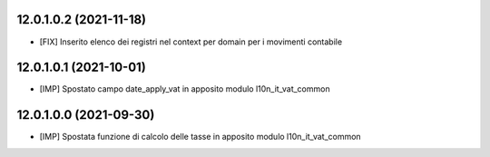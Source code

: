 12.0.1.0.2 (2021-11-18)
~~~~~~~~~~~~~~~~~~~~~~~~

* [FIX] Inserito elenco dei registri nel context per domain per i movimenti contabile

12.0.1.0.1 (2021-10-01)
~~~~~~~~~~~~~~~~~~~~~~~~

* [IMP] Spostato campo date_apply_vat in apposito modulo l10n_it_vat_common

12.0.1.0.0 (2021-09-30)
~~~~~~~~~~~~~~~~~~~~~~~~

* [IMP] Spostata funzione di calcolo delle tasse in apposito modulo l10n_it_vat_common

